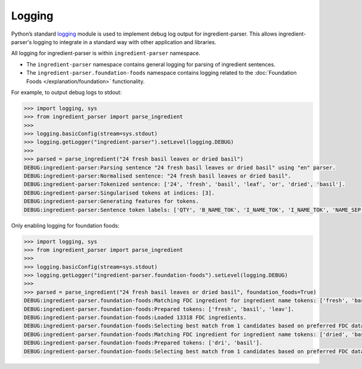 .. _reference-how-to-logging:

Logging
=======

Python’s standard `logging <https://docs.python.org/3/library/logging.html>`_ module is used to implement debug log output for ingredient-parser.
This allows ingredient-parser's logging to integrate in a standard way with other application and libraries.

All logging for ingredient-parser is within ``ingredient-parser`` namespace.

* The ``ingredient-parser`` namespace contains general logging for parsing of ingredient sentences.
* The ``ingredient-parser.foundation-foods`` namespace contains logging related to the :doc:`Foundation Foods </explanation/foundation>` functionality.

For example, to output debug logs to stdout:

.. code:: python

  >>> import logging, sys
  >>> from ingredient_parser import parse_ingredient
  >>>
  >>> logging.basicConfig(stream=sys.stdout)
  >>> logging.getLogger("ingredient-parser").setLevel(logging.DEBUG)
  >>>
  >>> parsed = parse_ingredient("24 fresh basil leaves or dried basil")
  DEBUG:ingredient-parser:Parsing sentence "24 fresh basil leaves or dried basil" using "en" parser.
  DEBUG:ingredient-parser:Normalised sentence: "24 fresh basil leaves or dried basil".
  DEBUG:ingredient-parser:Tokenized sentence: ['24', 'fresh', 'basil', 'leaf', 'or', 'dried', 'basil'].
  DEBUG:ingredient-parser:Singularised tokens at indices: [3].
  DEBUG:ingredient-parser:Generating features for tokens.
  DEBUG:ingredient-parser:Sentence token labels: ['QTY', 'B_NAME_TOK', 'I_NAME_TOK', 'I_NAME_TOK', 'NAME_SEP', 'B_NAME_TOK', 'I_NAME_TOK'].

Only enabling logging for foundation foods:

.. code:: python

  >>> import logging, sys
  >>> from ingredient_parser import parse_ingredient
  >>>
  >>> logging.basicConfig(stream=sys.stdout)
  >>> logging.getLogger("ingredient-parser.foundation-foods").setLevel(logging.DEBUG)
  >>>
  >>> parsed = parse_ingredient("24 fresh basil leaves or dried basil", foundation_foods=True)
  DEBUG:ingredient-parser.foundation-foods:Matching FDC ingredient for ingredient name tokens: ['fresh', 'basil', 'leaves']
  DEBUG:ingredient-parser.foundation-foods:Prepared tokens: ['fresh', 'basil', 'leav'].
  DEBUG:ingredient-parser.foundation-foods:Loaded 13318 FDC ingredients.
  DEBUG:ingredient-parser.foundation-foods:Selecting best match from 1 candidates based on preferred FDC datatype.
  DEBUG:ingredient-parser.foundation-foods:Matching FDC ingredient for ingredient name tokens: ['dried', 'basil']
  DEBUG:ingredient-parser.foundation-foods:Prepared tokens: ['dri', 'basil'].
  DEBUG:ingredient-parser.foundation-foods:Selecting best match from 1 candidates based on preferred FDC datatype.
